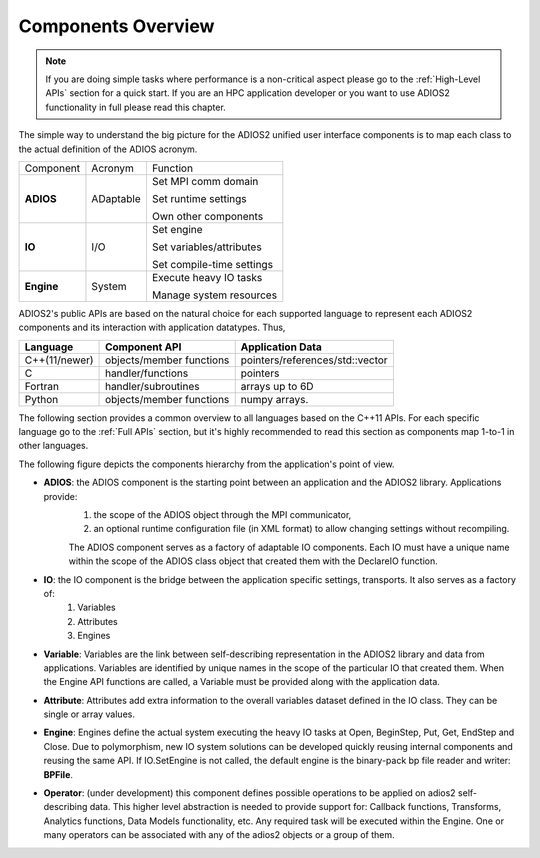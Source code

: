 *******************
Components Overview
*******************

.. note::

   If you are doing simple tasks where performance is a non-critical aspect please go to the :ref:`High-Level APIs` section for a quick start. If you are an HPC application developer or you want to use ADIOS2 functionality in full please read this chapter.


The simple way to understand the big picture for the ADIOS2 unified user interface components is to map each class to the actual definition of the ADIOS acronym.

+------------+-----------+---------------------------+
| Component  | Acronym   | Function                  |
+------------+-----------+---------------------------+
|            |           | Set MPI comm domain       |
|            |           |                           |
| **ADIOS**  | ADaptable | Set runtime settings      |
|            |           |                           |
|            |           | Own other components      |
+------------+-----------+---------------------------+
|            |           | Set engine                |
|            |           |                           |
| **IO**     | I/O       | Set variables/attributes  |
|            |           |                           |
|            |           | Set compile-time settings |
+------------+-----------+---------------------------+
|            |           | Execute heavy IO tasks    |
| **Engine** | System    |                           |
|            |           | Manage system resources   |
+------------+-----------+---------------------------+


ADIOS2's public APIs are based on the natural choice for each supported language to represent each ADIOS2 components and its interaction with application datatypes. Thus,


============== ========================== ==================================
 **Language**      **Component API**       **Application Data**
============== ========================== ==================================
 C++(11/newer)  objects/member functions    pointers/references/std::vector
 C              handler/functions           pointers
 Fortran        handler/subroutines         arrays up to 6D
 Python         objects/member functions    numpy arrays.
============== ========================== ==================================

The following section provides a common overview to all languages based on the C++11 APIs. For each specific language go to the :ref:`Full APIs` section, but it's highly recommended to read this section as components map 1-to-1 in other languages.

The following figure depicts the components hierarchy from the application's point of view.

.. image:: https://i.imgur.com/y7bkQQt.png : alt: my-picture2

* **ADIOS**: the ADIOS component is the starting point between an application and the ADIOS2 library. Applications provide:
    1. the scope of the ADIOS object through the MPI communicator,
    2. an optional runtime configuration file (in XML format) to allow changing settings without recompiling.

    The ADIOS component serves as a factory of adaptable IO components. Each IO must have a unique name within the scope of the ADIOS class object that created them with the DeclareIO function.

* **IO**: the IO component is the bridge between the application specific settings, transports. It also serves as a factory of:
    1. Variables
    2. Attributes
    3. Engines

* **Variable**: Variables are the link between self-describing representation in the ADIOS2 library and data from applications. Variables are identified by unique names in the scope of the particular IO that created them. When the Engine API functions are called, a Variable must be provided along with the application data.

* **Attribute**: Attributes add extra information to the overall variables dataset defined in the IO class. They can be single or array values.

* **Engine**: Engines define the actual system executing the heavy IO tasks at Open, BeginStep, Put, Get, EndStep and Close. Due to polymorphism, new IO system solutions can be developed quickly reusing internal components and reusing the same API. If IO.SetEngine is not called, the default engine is the binary-pack bp file reader and writer: **BPFile**.

* **Operator**: (under development) this component defines possible operations to be applied on adios2 self-describing data. This higher level abstraction is needed to provide support for: Callback functions, Transforms, Analytics functions, Data Models functionality, etc. Any required task will be executed within the Engine. One or many operators can be associated with any of the adios2 objects or a group of them.
